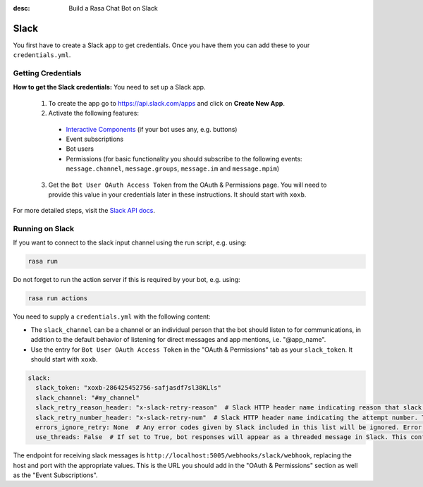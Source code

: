 :desc: Build a Rasa Chat Bot on Slack

.. _slack:

Slack
=====

.. edit-link::

You first have to create a Slack app to get credentials.
Once you have them you can add these to your ``credentials.yml``.

Getting Credentials
^^^^^^^^^^^^^^^^^^^

**How to get the Slack credentials:** You need to set up a Slack app.

  1. To create the app go to https://api.slack.com/apps and click
     on **Create New App**.
  2. Activate the following features:

    - `Interactive Components <https://api.slack.com/reference/block-kit/interactive-components>`_ (if your bot uses any, e.g. buttons)
    - Event subscriptions
    - Bot users
    - Permissions (for basic functionality you should subscribe to the
      following events: ``message.channel``, ``message.groups``,
      ``message.im`` and ``message.mpim``)

  3. Get the ``Bot User OAuth Access Token`` from the OAuth & Permissions page. You will need
     to provide this value in your credentials later in these instructions. It should start
     with ``xoxb``.


For more detailed steps, visit the
`Slack API docs <https://api.slack.com/incoming-webhooks>`_.

Running on Slack
^^^^^^^^^^^^^^^^

If you want to connect to the slack input channel using the run
script, e.g. using:

.. code-block:: bash

  rasa run

Do not forget to run the action server if this is required by your bot,
e.g. using:

.. code-block:: bash

  rasa run actions

You need to supply a ``credentials.yml`` with the following content:

- The ``slack_channel`` can be a channel or an individual person that the bot should listen to for communications, in
  addition to the default behavior of listening for direct messages and app mentions, i.e. "@app_name".


- Use the entry for ``Bot User OAuth Access Token`` in the
  "OAuth & Permissions" tab as your ``slack_token``. It should start
  with ``xoxb``.

.. code-block:: yaml

   slack:
     slack_token: "xoxb-286425452756-safjasdf7sl38KLls"
     slack_channel: "#my_channel"
     slack_retry_reason_header: "x-slack-retry-reason"  # Slack HTTP header name indicating reason that slack send retry request. This configuration is optional.
     slack_retry_number_header: "x-slack-retry-num"  # Slack HTTP header name indicating the attempt number. This configuration is optional.
     errors_ignore_retry: None  # Any error codes given by Slack included in this list will be ignored. Error codes are listed `here <https://api.slack.com/events-api#errors>`_.
     use_threads: False  # If set to True, bot responses will appear as a threaded message in Slack. This configuration is optional and set to False by default.  

The endpoint for receiving slack messages is
``http://localhost:5005/webhooks/slack/webhook``, replacing
the host and port with the appropriate values. This is the URL
you should add in the "OAuth & Permissions" section as well as
the "Event Subscriptions".
